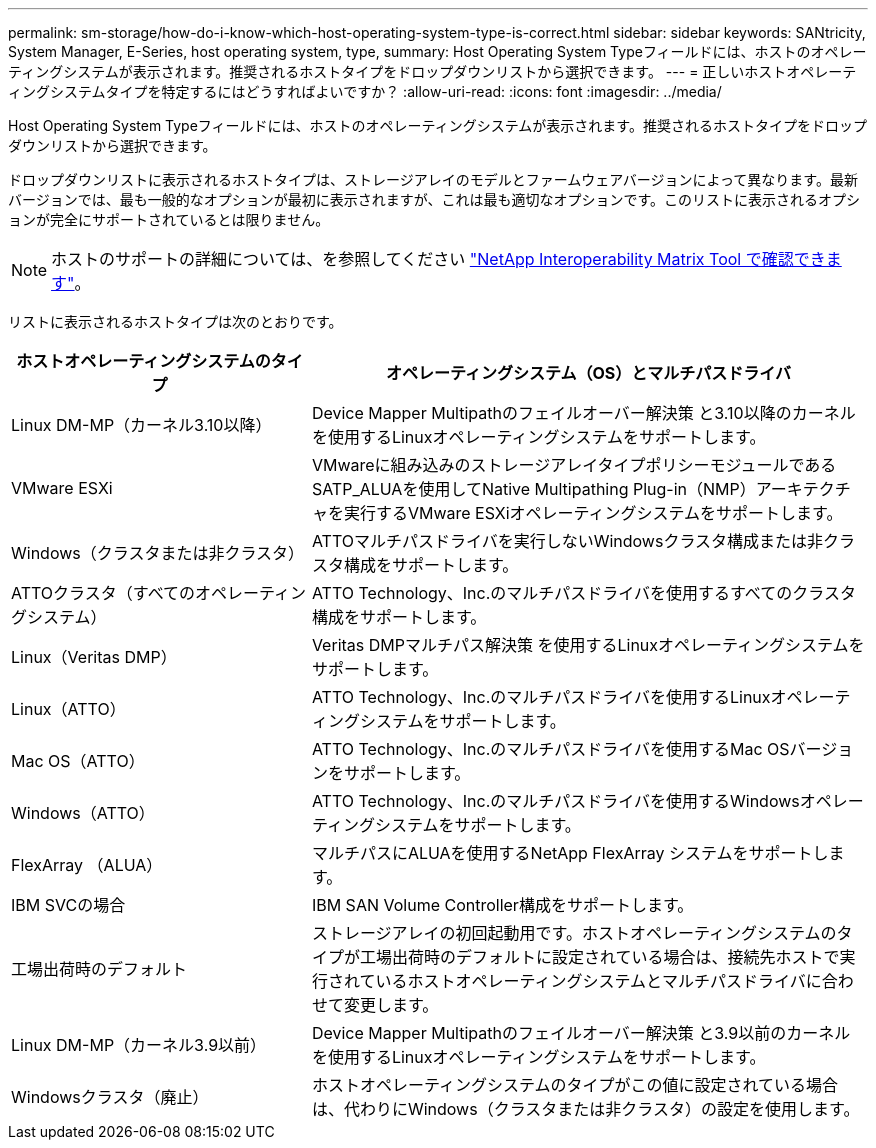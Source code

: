 ---
permalink: sm-storage/how-do-i-know-which-host-operating-system-type-is-correct.html 
sidebar: sidebar 
keywords: SANtricity, System Manager, E-Series, host operating system, type, 
summary: Host Operating System Typeフィールドには、ホストのオペレーティングシステムが表示されます。推奨されるホストタイプをドロップダウンリストから選択できます。 
---
= 正しいホストオペレーティングシステムタイプを特定するにはどうすればよいですか？
:allow-uri-read: 
:icons: font
:imagesdir: ../media/


[role="lead"]
Host Operating System Typeフィールドには、ホストのオペレーティングシステムが表示されます。推奨されるホストタイプをドロップダウンリストから選択できます。

ドロップダウンリストに表示されるホストタイプは、ストレージアレイのモデルとファームウェアバージョンによって異なります。最新バージョンでは、最も一般的なオプションが最初に表示されますが、これは最も適切なオプションです。このリストに表示されるオプションが完全にサポートされているとは限りません。

[NOTE]
====
ホストのサポートの詳細については、を参照してください https://imt.netapp.com/matrix/#welcome["NetApp Interoperability Matrix Tool で確認できます"^]。

====
リストに表示されるホストタイプは次のとおりです。

[cols="35h,~"]
|===
| ホストオペレーティングシステムのタイプ | オペレーティングシステム（OS）とマルチパスドライバ 


 a| 
Linux DM-MP（カーネル3.10以降）
 a| 
Device Mapper Multipathのフェイルオーバー解決策 と3.10以降のカーネルを使用するLinuxオペレーティングシステムをサポートします。



 a| 
VMware ESXi
 a| 
VMwareに組み込みのストレージアレイタイプポリシーモジュールであるSATP_ALUAを使用してNative Multipathing Plug-in（NMP）アーキテクチャを実行するVMware ESXiオペレーティングシステムをサポートします。



 a| 
Windows（クラスタまたは非クラスタ）
 a| 
ATTOマルチパスドライバを実行しないWindowsクラスタ構成または非クラスタ構成をサポートします。



 a| 
ATTOクラスタ（すべてのオペレーティングシステム）
 a| 
ATTO Technology、Inc.のマルチパスドライバを使用するすべてのクラスタ構成をサポートします。



 a| 
Linux（Veritas DMP）
 a| 
Veritas DMPマルチパス解決策 を使用するLinuxオペレーティングシステムをサポートします。



 a| 
Linux（ATTO）
 a| 
ATTO Technology、Inc.のマルチパスドライバを使用するLinuxオペレーティングシステムをサポートします。



 a| 
Mac OS（ATTO）
 a| 
ATTO Technology、Inc.のマルチパスドライバを使用するMac OSバージョンをサポートします。



 a| 
Windows（ATTO）
 a| 
ATTO Technology、Inc.のマルチパスドライバを使用するWindowsオペレーティングシステムをサポートします。



 a| 
FlexArray （ALUA）
 a| 
マルチパスにALUAを使用するNetApp FlexArray システムをサポートします。



 a| 
IBM SVCの場合
 a| 
IBM SAN Volume Controller構成をサポートします。



 a| 
工場出荷時のデフォルト
 a| 
ストレージアレイの初回起動用です。ホストオペレーティングシステムのタイプが工場出荷時のデフォルトに設定されている場合は、接続先ホストで実行されているホストオペレーティングシステムとマルチパスドライバに合わせて変更します。



 a| 
Linux DM-MP（カーネル3.9以前）
 a| 
Device Mapper Multipathのフェイルオーバー解決策 と3.9以前のカーネルを使用するLinuxオペレーティングシステムをサポートします。



 a| 
Windowsクラスタ（廃止）
 a| 
ホストオペレーティングシステムのタイプがこの値に設定されている場合は、代わりにWindows（クラスタまたは非クラスタ）の設定を使用します。

|===